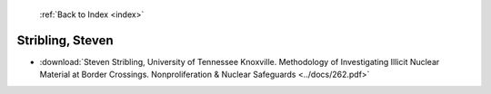  :ref:`Back to Index <index>`

Stribling, Steven
-----------------

* :download:`Steven Stribling, University of Tennessee Knoxville. Methodology of Investigating Illicit Nuclear Material at Border Crossings. Nonproliferation & Nuclear Safeguards <../docs/262.pdf>`
